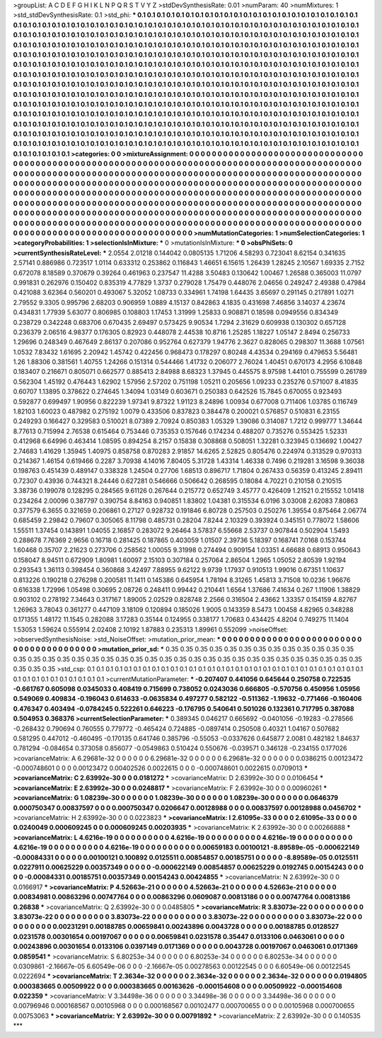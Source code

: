>groupList:
A C D E F G H I K L
N P Q R S T V Y Z 
>stdDevSynthesisRate:
0.01 
>numParam:
40
>numMixtures:
1
>std_stdDevSynthesisRate:
0.1
>std_phi:
***
0.1 0.1 0.1 0.1 0.1 0.1 0.1 0.1 0.1 0.1
0.1 0.1 0.1 0.1 0.1 0.1 0.1 0.1 0.1 0.1
0.1 0.1 0.1 0.1 0.1 0.1 0.1 0.1 0.1 0.1
0.1 0.1 0.1 0.1 0.1 0.1 0.1 0.1 0.1 0.1
0.1 0.1 0.1 0.1 0.1 0.1 0.1 0.1 0.1 0.1
0.1 0.1 0.1 0.1 0.1 0.1 0.1 0.1 0.1 0.1
0.1 0.1 0.1 0.1 0.1 0.1 0.1 0.1 0.1 0.1
0.1 0.1 0.1 0.1 0.1 0.1 0.1 0.1 0.1 0.1
0.1 0.1 0.1 0.1 0.1 0.1 0.1 0.1 0.1 0.1
0.1 0.1 0.1 0.1 0.1 0.1 0.1 0.1 0.1 0.1
0.1 0.1 0.1 0.1 0.1 0.1 0.1 0.1 0.1 0.1
0.1 0.1 0.1 0.1 0.1 0.1 0.1 0.1 0.1 0.1
0.1 0.1 0.1 0.1 0.1 0.1 0.1 0.1 0.1 0.1
0.1 0.1 0.1 0.1 0.1 0.1 0.1 0.1 0.1 0.1
0.1 0.1 0.1 0.1 0.1 0.1 0.1 0.1 0.1 0.1
0.1 0.1 0.1 0.1 0.1 0.1 0.1 0.1 0.1 0.1
0.1 0.1 0.1 0.1 0.1 0.1 0.1 0.1 0.1 0.1
0.1 0.1 0.1 0.1 0.1 0.1 0.1 0.1 0.1 0.1
0.1 0.1 0.1 0.1 0.1 0.1 0.1 0.1 0.1 0.1
0.1 0.1 0.1 0.1 0.1 0.1 0.1 0.1 0.1 0.1
0.1 0.1 0.1 0.1 0.1 0.1 0.1 0.1 0.1 0.1
0.1 0.1 0.1 0.1 0.1 0.1 0.1 0.1 0.1 0.1
0.1 0.1 0.1 0.1 0.1 0.1 0.1 0.1 0.1 0.1
0.1 0.1 0.1 0.1 0.1 0.1 0.1 0.1 0.1 0.1
0.1 0.1 0.1 0.1 0.1 0.1 0.1 0.1 0.1 0.1
0.1 0.1 0.1 0.1 0.1 0.1 0.1 0.1 0.1 0.1
0.1 0.1 0.1 0.1 0.1 0.1 0.1 0.1 0.1 0.1
0.1 0.1 0.1 0.1 0.1 0.1 0.1 0.1 0.1 0.1
0.1 0.1 0.1 0.1 0.1 0.1 0.1 0.1 0.1 0.1
0.1 0.1 0.1 0.1 0.1 0.1 0.1 0.1 0.1 0.1
0.1 0.1 0.1 0.1 0.1 0.1 0.1 0.1 0.1 0.1
0.1 0.1 0.1 0.1 0.1 0.1 0.1 0.1 0.1 0.1
0.1 0.1 0.1 0.1 0.1 0.1 0.1 0.1 0.1 0.1
0.1 0.1 0.1 0.1 0.1 0.1 0.1 0.1 0.1 0.1
0.1 0.1 0.1 0.1 0.1 0.1 0.1 0.1 0.1 0.1
0.1 0.1 0.1 0.1 0.1 0.1 0.1 0.1 0.1 0.1
0.1 0.1 0.1 0.1 0.1 0.1 0.1 0.1 0.1 0.1
0.1 0.1 0.1 0.1 0.1 0.1 0.1 0.1 0.1 0.1
0.1 0.1 0.1 0.1 0.1 0.1 0.1 0.1 0.1 0.1
0.1 0.1 0.1 0.1 0.1 0.1 0.1 0.1 0.1 0.1
0.1 0.1 0.1 0.1 0.1 0.1 0.1 0.1 0.1 0.1
0.1 0.1 0.1 0.1 0.1 0.1 0.1 0.1 0.1 0.1
0.1 0.1 0.1 0.1 0.1 0.1 0.1 0.1 0.1 0.1
0.1 0.1 0.1 0.1 0.1 0.1 0.1 0.1 0.1 0.1
0.1 0.1 0.1 0.1 0.1 0.1 0.1 0.1 0.1 0.1
0.1 0.1 0.1 0.1 0.1 0.1 0.1 0.1 0.1 0.1
0.1 0.1 0.1 0.1 0.1 0.1 0.1 0.1 0.1 0.1
0.1 0.1 0.1 0.1 0.1 0.1 0.1 0.1 0.1 0.1
0.1 0.1 0.1 0.1 0.1 0.1 0.1 0.1 0.1 0.1
0.1 0.1 0.1 0.1 0.1 0.1 0.1 
>categories:
0 0
>mixtureAssignment:
0 0 0 0 0 0 0 0 0 0 0 0 0 0 0 0 0 0 0 0 0 0 0 0 0 0 0 0 0 0 0 0 0 0 0 0 0 0 0 0 0 0 0 0 0 0 0 0 0 0
0 0 0 0 0 0 0 0 0 0 0 0 0 0 0 0 0 0 0 0 0 0 0 0 0 0 0 0 0 0 0 0 0 0 0 0 0 0 0 0 0 0 0 0 0 0 0 0 0 0
0 0 0 0 0 0 0 0 0 0 0 0 0 0 0 0 0 0 0 0 0 0 0 0 0 0 0 0 0 0 0 0 0 0 0 0 0 0 0 0 0 0 0 0 0 0 0 0 0 0
0 0 0 0 0 0 0 0 0 0 0 0 0 0 0 0 0 0 0 0 0 0 0 0 0 0 0 0 0 0 0 0 0 0 0 0 0 0 0 0 0 0 0 0 0 0 0 0 0 0
0 0 0 0 0 0 0 0 0 0 0 0 0 0 0 0 0 0 0 0 0 0 0 0 0 0 0 0 0 0 0 0 0 0 0 0 0 0 0 0 0 0 0 0 0 0 0 0 0 0
0 0 0 0 0 0 0 0 0 0 0 0 0 0 0 0 0 0 0 0 0 0 0 0 0 0 0 0 0 0 0 0 0 0 0 0 0 0 0 0 0 0 0 0 0 0 0 0 0 0
0 0 0 0 0 0 0 0 0 0 0 0 0 0 0 0 0 0 0 0 0 0 0 0 0 0 0 0 0 0 0 0 0 0 0 0 0 0 0 0 0 0 0 0 0 0 0 0 0 0
0 0 0 0 0 0 0 0 0 0 0 0 0 0 0 0 0 0 0 0 0 0 0 0 0 0 0 0 0 0 0 0 0 0 0 0 0 0 0 0 0 0 0 0 0 0 0 0 0 0
0 0 0 0 0 0 0 0 0 0 0 0 0 0 0 0 0 0 0 0 0 0 0 0 0 0 0 0 0 0 0 0 0 0 0 0 0 0 0 0 0 0 0 0 0 0 0 0 0 0
0 0 0 0 0 0 0 0 0 0 0 0 0 0 0 0 0 0 0 0 0 0 0 0 0 0 0 0 0 0 0 0 0 0 0 0 0 0 0 0 0 0 0 0 0 0 0 
>numMutationCategories:
1
>numSelectionCategories:
1
>categoryProbabilities:
1 
>selectionIsInMixture:
***
0 
>mutationIsInMixture:
***
0 
>obsPhiSets:
0
>currentSynthesisRateLevel:
***
2.0554 2.01218 0.144042 0.0805135 1.71206 4.58293 0.723041 8.62154 0.341635 2.57141
0.886986 0.723517 1.0114 0.633312 0.253862 0.116843 1.46651 6.15615 1.26439 1.28245
2.10567 1.69335 2.7152 0.672078 8.18589 0.370679 0.39264 0.461963 0.237547 11.4288
3.50483 0.130642 1.00467 1.26588 0.365003 11.0797 0.991831 0.262976 0.150402 0.835319
4.77829 1.3737 0.279028 1.75479 0.448076 2.04656 0.249247 2.49388 0.47984 0.421088
3.62364 0.560201 0.493067 5.32052 1.08733 0.334961 1.74198 1.64435 3.65697 0.291145
0.217891 1.0271 2.79552 9.3305 0.995796 2.68203 0.906959 1.0889 4.15137 0.842863
4.1835 0.431698 7.46856 3.14037 4.23674 0.434831 1.77939 5.63077 0.806985 0.108803
1.17453 1.31999 1.25833 0.908871 0.18598 0.0949556 0.834349 0.238729 0.342248 0.683706
0.670435 2.69497 0.573425 9.90534 1.7294 2.31629 0.609938 0.130302 0.657128 0.236379
2.06516 4.98377 0.176305 0.82923 0.448078 2.44538 10.8716 1.25285 1.18227 1.05147
2.8494 0.256733 1.29696 0.248349 0.467649 2.86137 0.207086 0.952764 0.627379 1.94776
2.3627 0.828065 0.298307 11.3688 1.07561 1.0532 7.83432 1.61695 2.20942 1.45742
0.422456 0.968473 0.178297 0.80248 4.43534 0.294169 0.479653 5.56481 1.26 1.88306
0.381561 1.40755 1.24266 0.151314 0.544466 1.41732 0.206077 2.76024 1.40451 0.670173
4.2956 6.10848 0.183407 0.216671 0.805071 0.662577 0.885413 2.84988 8.68323 1.37945
0.445575 8.97598 1.44101 0.755599 0.261789 0.562304 1.45192 0.476443 1.62902 1.57956
2.57202 0.751198 1.05211 0.205656 1.09233 0.235276 0.571007 8.41835 0.60707 1.13895
0.378622 0.274645 1.34094 1.03149 0.603671 0.250383 0.642526 15.7845 0.670055 0.923493
0.592877 0.699497 1.90956 0.822239 1.97341 9.87322 1.91123 8.24896 1.00934 0.677008
0.711406 1.03785 0.116749 1.82103 1.60023 0.487982 0.275192 1.0079 0.433506 0.837823
0.384478 0.200021 0.576857 0.510831 6.23155 0.249293 0.166427 0.329583 0.510021 8.07389
2.70924 0.850383 1.05329 1.39086 0.314087 1.7212 0.999777 1.34644 8.77613 0.715994
2.76538 0.615464 0.753446 0.735353 0.157646 0.174234 0.488207 0.735276 0.553425 1.52331
0.412968 6.64996 0.463414 1.08595 0.894254 8.2157 0.15838 0.308868 0.508051 1.32281
0.323945 0.136692 1.00427 2.74683 1.41629 1.35945 1.40975 0.858758 0.870283 2.91857
14.6265 2.52825 0.805476 0.224974 0.313529 0.970313 0.214367 1.46154 0.619466 0.2287
3.70938 4.14016 7.80405 5.31728 1.43314 1.46338 0.7496 0.219281 3.16598 9.36038
0.198763 0.451439 0.489147 0.338328 1.24504 0.27706 1.68513 0.896717 1.71804 0.267433
0.56359 0.413245 2.89411 0.72307 0.43936 0.744321 8.24446 0.627281 0.546666 0.506642
0.268595 0.18084 4.70221 0.210158 0.210515 3.38736 0.199078 0.128295 0.284565 9.61126
0.267644 0.215772 0.652749 3.45777 0.426409 1.21521 0.215552 1.01418 0.234264 2.00096
0.387797 0.390754 8.84163 0.940851 1.83802 1.04381 0.315534 6.0196 3.03008 2.62083
7.80863 0.377579 6.3655 0.321659 0.206861 0.27127 0.928732 0.191846 6.80728 0.257503
0.250276 1.39554 0.875464 2.06774 0.685459 2.29842 0.79607 0.305065 8.11798 0.485731
0.28204 7.8244 2.10329 0.393924 0.345151 0.778072 1.58606 1.55511 1.37454 0.143891
1.04055 2.16857 0.283072 9.26464 3.57837 6.55668 2.53737 0.907844 0.502904 1.5493
0.288678 7.76369 2.9656 0.16718 0.281425 0.187865 0.403059 1.01507 2.39736 5.18397
0.168741 7.0168 0.153744 1.60468 0.35707 2.21623 0.273706 0.258562 1.00055 9.31998
0.274494 0.909154 1.03351 4.66688 0.68913 0.950643 0.158047 8.94511 0.672909 1.80981
1.60097 2.15103 0.307184 0.257064 2.86504 1.2965 1.05052 2.80539 1.92194 0.293543
1.36113 0.398454 0.360868 3.42497 7.88955 9.62122 9.9739 1.17937 0.910513 1.99016
0.67351 1.10637 0.813226 0.190218 0.276298 0.200581 11.1411 0.145386 0.645954 1.78194
8.31265 1.45813 3.71508 10.0236 1.96676 0.616338 1.72996 1.05498 0.30695 2.08726
0.248411 0.99442 0.210441 1.6564 1.37686 7.41634 0.267 1.11906 1.38829 0.903102
0.278192 7.34643 0.317167 1.89005 2.02529 0.828748 2.2566 0.316504 2.43662 1.33357
0.154159 4.82767 1.26963 3.78043 0.361277 0.447109 3.18109 0.120894 0.185026 1.9005
0.143359 8.5473 1.00458 4.82965 0.348288 0.171355 1.48172 11.1545 0.282088 3.17283
0.35144 0.124955 0.338177 1.70683 0.434425 4.8204 0.749275 11.1404 1.53053 1.59624
0.555914 2.02408 2.10192 1.87883 0.235313 1.89961 0.552099 
>noiseOffset:
>observedSynthesisNoise:
>std_NoiseOffset:
>mutation_prior_mean:
***
0 0 0 0 0 0 0 0 0 0
0 0 0 0 0 0 0 0 0 0
0 0 0 0 0 0 0 0 0 0
0 0 0 0 0 0 0 0 0 0
>mutation_prior_sd:
***
0.35 0.35 0.35 0.35 0.35 0.35 0.35 0.35 0.35 0.35
0.35 0.35 0.35 0.35 0.35 0.35 0.35 0.35 0.35 0.35
0.35 0.35 0.35 0.35 0.35 0.35 0.35 0.35 0.35 0.35
0.35 0.35 0.35 0.35 0.35 0.35 0.35 0.35 0.35 0.35
>std_csp:
0.1 0.1 0.1 0.1 0.1 0.1 0.1 0.1 0.1 0.1
0.1 0.1 0.1 0.1 0.1 0.1 0.1 0.1 0.1 0.1
0.1 0.1 0.1 0.1 0.1 0.1 0.1 0.1 0.1 0.1
0.1 0.1 0.1 0.1 0.1 0.1 0.1 0.1 0.1 0.1
>currentMutationParameter:
***
-0.207407 0.441056 0.645644 0.250758 0.722535 -0.661767 0.605098 0.0345033 0.408419 0.715699
0.738052 0.0243036 0.666805 -0.570756 0.450956 1.05956 0.549069 0.409834 -0.196043 0.614633
-0.0635834 0.497277 0.582122 -0.511362 -1.19632 -0.771466 -0.160406 0.476347 0.403494 -0.0784245
0.522261 0.646223 -0.176795 0.540641 0.501026 0.132361 0.717795 0.387088 0.504953 0.368376
>currentSelectionParameter:
***
0.389345 0.046217 0.665692 -0.0401056 -0.19283 -0.278566 -0.268432 0.790694 0.760555 0.779772
-0.465424 0.724885 -0.0897414 0.250508 0.40321 1.04167 0.507682 0.581295 0.447012 -0.460495
-0.170135 0.641746 0.385796 -0.55053 -0.0337626 0.645877 2.0081 0.482182 1.84637 0.781294
-0.084654 0.373058 0.856077 -0.0549863 0.510424 0.550676 -0.039571 0.346128 -0.234155 0.177026
>covarianceMatrix:
A
6.29681e-32	0	0	0	0	0	
0	6.29681e-32	0	0	0	0	
0	0	6.29681e-32	0	0	0	
0	0	0	0.0386215	0.00123472	-0.000748601	
0	0	0	0.00123472	0.00402526	0.0022615	
0	0	0	-0.000748601	0.0022615	0.0709013	
***
>covarianceMatrix:
C
2.63992e-30	0	
0	0.0181272	
***
>covarianceMatrix:
D
2.63992e-30	0	
0	0.0106454	
***
>covarianceMatrix:
E
2.63992e-30	0	
0	0.0248817	
***
>covarianceMatrix:
F
2.63992e-30	0	
0	0.00960261	
***
>covarianceMatrix:
G
1.08239e-30	0	0	0	0	0	
0	1.08239e-30	0	0	0	0	
0	0	1.08239e-30	0	0	0	
0	0	0	0.0646379	0.000750347	0.00837597	
0	0	0	0.000750347	0.0206647	0.00128988	
0	0	0	0.00837597	0.00128988	0.0456702	
***
>covarianceMatrix:
H
2.63992e-30	0	
0	0.0223823	
***
>covarianceMatrix:
I
2.61095e-33	0	0	0	
0	2.61095e-33	0	0	
0	0	0.0240049	0.000609245	
0	0	0.000609245	0.00203935	
***
>covarianceMatrix:
K
2.63992e-30	0	
0	0.00266888	
***
>covarianceMatrix:
L
4.6216e-19	0	0	0	0	0	0	0	0	0	
0	4.6216e-19	0	0	0	0	0	0	0	0	
0	0	4.6216e-19	0	0	0	0	0	0	0	
0	0	0	4.6216e-19	0	0	0	0	0	0	
0	0	0	0	4.6216e-19	0	0	0	0	0	
0	0	0	0	0	0.00659183	0.00100121	-8.89589e-05	-0.000622149	-0.00084331	
0	0	0	0	0	0.00100121	0.100892	0.0125511	0.00854857	0.00185751	
0	0	0	0	0	-8.89589e-05	0.0125511	0.0227911	0.00625229	0.00357349	
0	0	0	0	0	-0.000622149	0.00854857	0.00625229	0.0192745	0.00154243	
0	0	0	0	0	-0.00084331	0.00185751	0.00357349	0.00154243	0.00424855	
***
>covarianceMatrix:
N
2.63992e-30	0	
0	0.0166917	
***
>covarianceMatrix:
P
4.52663e-21	0	0	0	0	0	
0	4.52663e-21	0	0	0	0	
0	0	4.52663e-21	0	0	0	
0	0	0	0.00834981	0.00863296	0.00747764	
0	0	0	0.00863296	0.0609087	0.00813186	
0	0	0	0.00747764	0.00813186	0.26838	
***
>covarianceMatrix:
Q
2.63992e-30	0	
0	0.0485805	
***
>covarianceMatrix:
R
3.83073e-22	0	0	0	0	0	0	0	0	0	
0	3.83073e-22	0	0	0	0	0	0	0	0	
0	0	3.83073e-22	0	0	0	0	0	0	0	
0	0	0	3.83073e-22	0	0	0	0	0	0	
0	0	0	0	3.83073e-22	0	0	0	0	0	
0	0	0	0	0	0.00231291	0.00188785	0.00659841	0.00243896	0.0043728	
0	0	0	0	0	0.00188785	0.0128527	0.0231578	0.00301654	0.00197067	
0	0	0	0	0	0.00659841	0.0231578	0.35447	0.0133106	0.0463061	
0	0	0	0	0	0.00243896	0.00301654	0.0133106	0.0397149	0.0171369	
0	0	0	0	0	0.0043728	0.00197067	0.0463061	0.0171369	0.0859541	
***
>covarianceMatrix:
S
6.80253e-34	0	0	0	0	0	
0	6.80253e-34	0	0	0	0	
0	0	6.80253e-34	0	0	0	
0	0	0	0.0309861	-2.16667e-05	6.60549e-06	
0	0	0	-2.16667e-05	0.00278563	0.00122545	
0	0	0	6.60549e-06	0.00122545	0.0222694	
***
>covarianceMatrix:
T
2.3634e-32	0	0	0	0	0	
0	2.3634e-32	0	0	0	0	
0	0	2.3634e-32	0	0	0	
0	0	0	0.0194805	0.000383665	0.00509922	
0	0	0	0.000383665	0.00163626	-0.000154608	
0	0	0	0.00509922	-0.000154608	0.022359	
***
>covarianceMatrix:
V
3.34498e-36	0	0	0	0	0	
0	3.34498e-36	0	0	0	0	
0	0	3.34498e-36	0	0	0	
0	0	0	0.00796946	0.000168567	0.00105968	
0	0	0	0.000168567	0.00102477	0.000700655	
0	0	0	0.00105968	0.000700655	0.00753063	
***
>covarianceMatrix:
Y
2.63992e-30	0	
0	0.00791892	
***
>covarianceMatrix:
Z
2.63992e-30	0	
0	0.140535	
***
